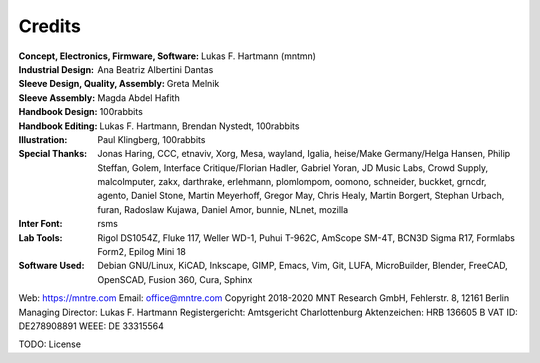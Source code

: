 Credits
=======

:Concept, Electronics, Firmware, Software: Lukas F. Hartmann (mntmn)

:Industrial Design: Ana Beatriz Albertini Dantas

:Sleeve Design, Quality, Assembly: Greta Melnik

:Sleeve Assembly: Magda Abdel Hafith

:Handbook Design: 100rabbits

:Handbook Editing: Lukas F. Hartmann, Brendan Nystedt, 100rabbits

:Illustration: Paul Klingberg, 100rabbits

:Special Thanks: Jonas Haring, CCC, etnaviv, Xorg, Mesa, wayland, Igalia, heise/Make Germany/Helga Hansen, Philip Steffan, Golem, Interface Critique/Florian Hadler, Gabriel Yoran, JD Music Labs, Crowd Supply, malcolmputer, zakx, darthrake, erlehmann, plomlompom, oomono, schneider, buckket, grncdr, agento, Daniel Stone, Martin Meyerhoff, Gregor May, Chris Healy, Martin Borgert, Stephan Urbach, furan, Radoslaw Kujawa, Daniel Amor, bunnie, NLnet, mozilla

:Inter Font: rsms

:Lab Tools: Rigol DS1054Z, Fluke 117, Weller WD-1, Puhui T-962C, AmScope SM-4T, BCN3D Sigma R17, Formlabs Form2, Epilog Mini 18

:Software Used: Debian GNU/Linux, KiCAD, Inkscape, GIMP, Emacs, Vim, Git, LUFA, MicroBuilder, Blender, FreeCAD, OpenSCAD, Fusion 360, Cura, Sphinx

Web: https://mntre.com
Email: office@mntre.com
Copyright 2018-2020 MNT Research GmbH, Fehlerstr. 8, 12161 Berlin
Managing Director: Lukas F. Hartmann
Registergericht: Amtsgericht Charlottenburg
Aktenzeichen: HRB 136605 B
VAT ID: DE278908891
WEEE: DE 33315564

TODO: License
